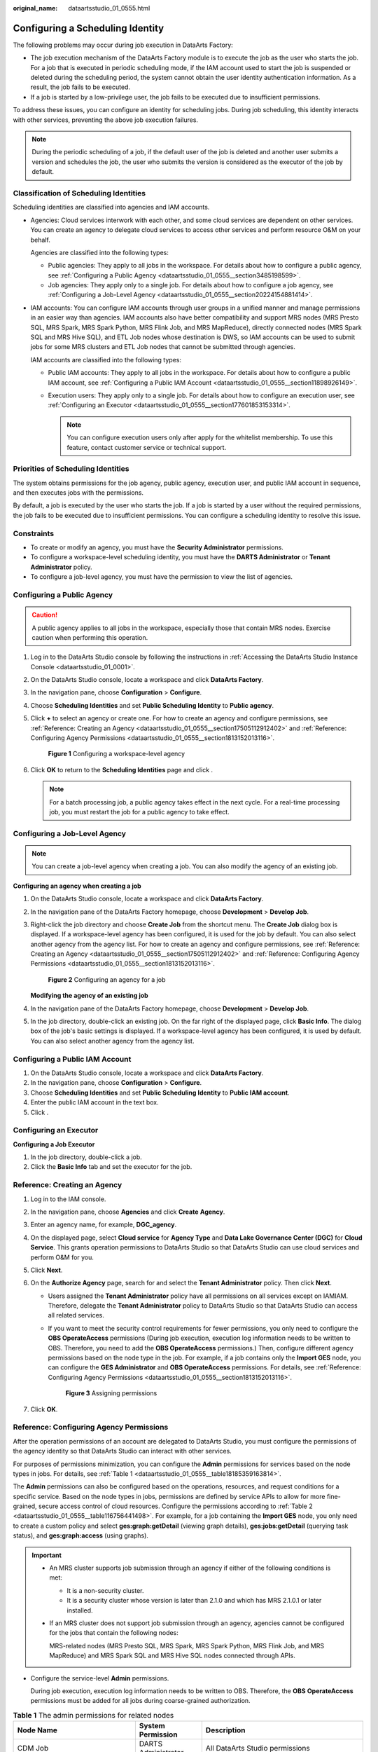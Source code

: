 :original_name: dataartsstudio_01_0555.html

.. _dataartsstudio_01_0555:

Configuring a Scheduling Identity
=================================

The following problems may occur during job execution in DataArts Factory:

-  The job execution mechanism of the DataArts Factory module is to execute the job as the user who starts the job. For a job that is executed in periodic scheduling mode, if the IAM account used to start the job is suspended or deleted during the scheduling period, the system cannot obtain the user identity authentication information. As a result, the job fails to be executed.
-  If a job is started by a low-privilege user, the job fails to be executed due to insufficient permissions.

To address these issues, you can configure an identity for scheduling jobs. During job scheduling, this identity interacts with other services, preventing the above job execution failures.

.. note::

   During the periodic scheduling of a job, if the default user of the job is deleted and another user submits a version and schedules the job, the user who submits the version is considered as the executor of the job by default.

Classification of Scheduling Identities
---------------------------------------

Scheduling identities are classified into agencies and IAM accounts.

-  Agencies: Cloud services interwork with each other, and some cloud services are dependent on other services. You can create an agency to delegate cloud services to access other services and perform resource O&M on your behalf.

   Agencies are classified into the following types:

   -  Public agencies: They apply to all jobs in the workspace. For details about how to configure a public agency, see :ref:`Configuring a Public Agency <dataartsstudio_01_0555__section3485198599>`.
   -  Job agencies: They apply only to a single job. For details about how to configure a job agency, see :ref:`Configuring a Job-Level Agency <dataartsstudio_01_0555__section20224154881414>`.

-  IAM accounts: You can configure IAM accounts through user groups in a unified manner and manage permissions in an easier way than agencies. IAM accounts also have better compatibility and support MRS nodes (MRS Presto SQL, MRS Spark, MRS Spark Python, MRS Flink Job, and MRS MapReduce), directly connected nodes (MRS Spark SQL and MRS Hive SQL), and ETL Job nodes whose destination is DWS, so IAM accounts can be used to submit jobs for some MRS clusters and ETL Job nodes that cannot be submitted through agencies.

   IAM accounts are classified into the following types:

   -  Public IAM accounts: They apply to all jobs in the workspace. For details about how to configure a public IAM account, see :ref:`Configuring a Public IAM Account <dataartsstudio_01_0555__section11898926149>`.
   -  Execution users: They apply only to a single job. For details about how to configure an execution user, see :ref:`Configuring an Executor <dataartsstudio_01_0555__section177601853153314>`.

      .. note::

         You can configure execution users only after apply for the whitelist membership. To use this feature, contact customer service or technical support.

Priorities of Scheduling Identities
-----------------------------------

The system obtains permissions for the job agency, public agency, execution user, and public IAM account in sequence, and then executes jobs with the permissions.

By default, a job is executed by the user who starts the job. If a job is started by a user without the required permissions, the job fails to be executed due to insufficient permissions. You can configure a scheduling identity to resolve this issue.

Constraints
-----------

-  To create or modify an agency, you must have the **Security Administrator** permissions.
-  To configure a workspace-level scheduling identity, you must have the **DARTS Administrator** or **Tenant Administrator** policy.
-  To configure a job-level agency, you must have the permission to view the list of agencies.

.. _dataartsstudio_01_0555__section3485198599:

Configuring a Public Agency
---------------------------

.. caution::

   A public agency applies to all jobs in the workspace, especially those that contain MRS nodes. Exercise caution when performing this operation.

#. Log in to the DataArts Studio console by following the instructions in :ref:`Accessing the DataArts Studio Instance Console <dataartsstudio_01_0001>`.

#. On the DataArts Studio console, locate a workspace and click **DataArts Factory**.

#. In the navigation pane, choose **Configuration** > **Configure**.

#. Choose **Scheduling Identities** and set **Public Scheduling Identity** to **Public agency**.

#. Click **+** to select an agency or create one. For how to create an agency and configure permissions, see :ref:`Reference: Creating an Agency <dataartsstudio_01_0555__section17505112912402>` and :ref:`Reference: Configuring Agency Permissions <dataartsstudio_01_0555__section1813152013116>`.


   .. figure:: /_static/images/en-us_image_0000002269195201.png
      :alt: **Figure 1** Configuring a workspace-level agency

      **Figure 1** Configuring a workspace-level agency

#. Click **OK** to return to the **Scheduling Identities** page and click |image1|.

   .. note::

      For a batch processing job, a public agency takes effect in the next cycle. For a real-time processing job, you must restart the job for a public agency to take effect.

.. _dataartsstudio_01_0555__section20224154881414:

Configuring a Job-Level Agency
------------------------------

.. note::

   You can create a job-level agency when creating a job. You can also modify the agency of an existing job.

**Configuring an agency when creating a job**

#. On the DataArts Studio console, locate a workspace and click **DataArts Factory**.

#. In the navigation pane of the DataArts Factory homepage, choose **Development** > **Develop Job**.

#. Right-click the job directory and choose **Create Job** from the shortcut menu. The **Create Job** dialog box is displayed. If a workspace-level agency has been configured, it is used for the job by default. You can also select another agency from the agency list. For how to create an agency and configure permissions, see :ref:`Reference: Creating an Agency <dataartsstudio_01_0555__section17505112912402>` and :ref:`Reference: Configuring Agency Permissions <dataartsstudio_01_0555__section1813152013116>`.


   .. figure:: /_static/images/en-us_image_0000002234235800.png
      :alt: **Figure 2** Configuring an agency for a job

      **Figure 2** Configuring an agency for a job

   **Modifying the agency of an existing job**

#. In the navigation pane of the DataArts Factory homepage, choose **Development** > **Develop Job**.
#. In the job directory, double-click an existing job. On the far right of the displayed page, click **Basic Info**. The dialog box of the job's basic settings is displayed. If a workspace-level agency has been configured, it is used by default. You can also select another agency from the agency list.

.. _dataartsstudio_01_0555__section11898926149:

Configuring a Public IAM Account
--------------------------------

#. On the DataArts Studio console, locate a workspace and click **DataArts Factory**.
#. In the navigation pane, choose **Configuration** > **Configure**.
#. Choose **Scheduling Identities** and set **Public Scheduling Identity** to **Public IAM account**.
#. Enter the public IAM account in the text box.
#. Click |image2|.

.. _dataartsstudio_01_0555__section177601853153314:

Configuring an Executor
-----------------------

**Configuring a Job Executor**

#. In the job directory, double-click a job.
#. Click the **Basic Info** tab and set the executor for the job.

.. _dataartsstudio_01_0555__section17505112912402:

Reference: Creating an Agency
-----------------------------

#. Log in to the IAM console.
#. In the navigation pane, choose **Agencies** and click **Create** **Agency**.
#. Enter an agency name, for example, **DGC_agency**.
#. On the displayed page, select **Cloud service** for **Agency Type** and **Data Lake Governance Center (DGC)** for **Cloud Service**. This grants operation permissions to DataArts Studio so that DataArts Studio can use cloud services and perform O&M for you.
#. Click **Next**.
#. On the **Authorize Agency** page, search for and select the **Tenant Administrator** policy. Then click **Next**.

   -  Users assigned the **Tenant Administrator** policy have all permissions on all services except on IAMIAM. Therefore, delegate the **Tenant Administrator** policy to DataArts Studio so that DataArts Studio can access all related services.

   -  If you want to meet the security control requirements for fewer permissions, you only need to configure the **OBS OperateAccess** permissions (During job execution, execution log information needs to be written to OBS. Therefore, you need to add the **OBS OperateAccess** permissions.) Then, configure different agency permissions based on the node type in the job. For example, if a job contains only the **Import GES** node, you can configure the **GES Administrator** and **OBS OperateAccess** permissions. For details, see :ref:`Reference: Configuring Agency Permissions <dataartsstudio_01_0555__section1813152013116>`.


      .. figure:: /_static/images/en-us_image_0000002269195241.png
         :alt: **Figure 3** Assigning permissions

         **Figure 3** Assigning permissions

#. Click **OK**.

.. _dataartsstudio_01_0555__section1813152013116:

Reference: Configuring Agency Permissions
-----------------------------------------

After the operation permissions of an account are delegated to DataArts Studio, you must configure the permissions of the agency identity so that DataArts Studio can interact with other services.

For purposes of permissions minimization, you can configure the **Admin** permissions for services based on the node types in jobs. For details, see :ref:`Table 1 <dataartsstudio_01_0555__table18185359163814>`.

The **Admin** permissions can also be configured based on the operations, resources, and request conditions for a specific service. Based on the node types in jobs, permissions are defined by service APIs to allow for more fine-grained, secure access control of cloud resources. Configure the permissions according to :ref:`Table 2 <dataartsstudio_01_0555__table116756441498>`. For example, for a job containing the **Import GES** node, you only need to create a custom policy and select **ges:graph:getDetail** (viewing graph details), **ges:jobs:getDetail** (querying task status), and **ges:graph:access** (using graphs).

.. important::

   -  An MRS cluster supports job submission through an agency if either of the following conditions is met:

      -  It is a non-security cluster.
      -  It is a security cluster whose version is later than 2.1.0 and which has MRS 2.1.0.1 or later installed.

   -  If an MRS cluster does not support job submission through an agency, agencies cannot be configured for the jobs that contain the following nodes:

      MRS-related nodes (MRS Presto SQL, MRS Spark, MRS Spark Python, MRS Flink Job, and MRS MapReduce) and MRS Spark SQL and MRS Hive SQL nodes connected through APIs.

-  Configure the service-level **Admin** permissions.

   During job execution, execution log information needs to be written to OBS. Therefore, the **OBS** **OperateAccess** permissions must be added for all jobs during coarse-grained authorization.

.. _dataartsstudio_01_0555__table18185359163814:

.. table:: **Table 1** The admin permissions for related nodes

   +-----------------------------------------------------------------------------------------------------+-----------------------------+-------------------------------------------------------------------------------------------------------------------------------------------------------------------------------------------+
   | Node Name                                                                                           | System Permission           | Description                                                                                                                                                                               |
   +=====================================================================================================+=============================+===========================================================================================================================================================================================+
   | CDM Job                                                                                             | DARTS Administrator         | All DataArts Studio permissions                                                                                                                                                           |
   +-----------------------------------------------------------------------------------------------------+-----------------------------+-------------------------------------------------------------------------------------------------------------------------------------------------------------------------------------------+
   | Import GES                                                                                          | GES Administrator           | Permissions required to perform all operations on GES. This role depends on the **Tenant Guest** and **Server Administrator** roles in the same project.                                  |
   +-----------------------------------------------------------------------------------------------------+-----------------------------+-------------------------------------------------------------------------------------------------------------------------------------------------------------------------------------------+
   | -  MRS Presto SQL, MRS Spark, MRS Spark Python, MRS Flink Job, and MRS MapReduce                    | MRS Administrator           | MRS Administrator: all execute permissions of MRS specified in the RBAC policy This role depends on the **Tenant Guest** and **Server Administrator** roles in the same project.          |
   | -  MRS Spark SQL and MRS Hive SQL (connecting to MRS clusters through MRS APIs)                     |                             |                                                                                                                                                                                           |
   |                                                                                                     | MRS Fullaccess              | MRS Fullaccess: MRS administrator permission specified in the fine-grained policy                                                                                                         |
   |                                                                                                     |                             |                                                                                                                                                                                           |
   |                                                                                                     | KMS Administrator           | Users assigned the **KMS Administrator** role have the administrator permissions for encryption keys in DEW.                                                                              |
   +-----------------------------------------------------------------------------------------------------+-----------------------------+-------------------------------------------------------------------------------------------------------------------------------------------------------------------------------------------+
   | MRS Spark SQL, MRS Hive SQL, MRS Kafka, and Kafka Client (connecting to the clusters in proxy mode) | DARTS Administrator         | DARTS Administrator has all permissions required for DataArts Studio.                                                                                                                     |
   |                                                                                                     |                             |                                                                                                                                                                                           |
   |                                                                                                     | KMS Administrator           | Users assigned the **KMS Administrator** policy have the administrator permissions for encryption keys in DEW.                                                                            |
   +-----------------------------------------------------------------------------------------------------+-----------------------------+-------------------------------------------------------------------------------------------------------------------------------------------------------------------------------------------+
   | DLI Flink Job, DLI SQL, and DLI Spark                                                               | DLI Service Admin           | All operation permissions for DLI.                                                                                                                                                        |
   +-----------------------------------------------------------------------------------------------------+-----------------------------+-------------------------------------------------------------------------------------------------------------------------------------------------------------------------------------------+
   | DWS SQL, RDS SQL (connecting to data sources in proxy mode), and Shell                              | DARTS Administrator         | DARTS Administrator has all permissions required for DataArts Studio.                                                                                                                     |
   |                                                                                                     |                             |                                                                                                                                                                                           |
   |                                                                                                     | KMS Administrator           | Users assigned the **KMS Administrator** policy have the administrator permissions for encryption keys in DEW.                                                                            |
   +-----------------------------------------------------------------------------------------------------+-----------------------------+-------------------------------------------------------------------------------------------------------------------------------------------------------------------------------------------+
   | CSS                                                                                                 | DARTS Administrator         | DARTS Administrator has all permissions required for DataArts Studio.                                                                                                                     |
   |                                                                                                     |                             |                                                                                                                                                                                           |
   |                                                                                                     | Elasticsearch Administrator | Users assigned the **Elasticsearch Administrator** policy have all permissions for CSS. This role depends on the **Tenant Guest** and **Server Administrator** roles in the same project. |
   +-----------------------------------------------------------------------------------------------------+-----------------------------+-------------------------------------------------------------------------------------------------------------------------------------------------------------------------------------------+
   | Create OBS, Delete OBS, and OBS Manager                                                             | OBS OperateAccess           | Basic object operation permissions, such as viewing buckets, uploading objects, obtaining objects, deleting objects, and obtaining object ACLs.                                           |
   +-----------------------------------------------------------------------------------------------------+-----------------------------+-------------------------------------------------------------------------------------------------------------------------------------------------------------------------------------------+
   | SMN                                                                                                 | SMN Administrator           | All operation permissions for SMN.                                                                                                                                                        |
   +-----------------------------------------------------------------------------------------------------+-----------------------------+-------------------------------------------------------------------------------------------------------------------------------------------------------------------------------------------+

-  Configure fine-grained permissions. (Create custom policies based on the actions supported by each service.)

   For details on how to create a custom policy, see "Creating a Custom Policy" in the *Identity and Access Management User Guide*.

.. note::

   -  During job execution, you must write execution logs to OBS. When the fine-grained authorization mode is used, the following OBS permissions need to be added for all types of jobs:

      -  obs:bucket:GetBucketLocation
      -  obs:object:GetObject
      -  obs:bucket:CreateBucket
      -  obs:object:PutObject
      -  obs:bucket:ListAllMyBuckets
      -  obs:bucket:ListBucket

   -  CDM Job nodes belong to the DataArts Studio module. DataArts Studio does not support fine-grained authorization. Therefore, only the **DataArts Studio Administrator** policy can be configured for jobs containing these types of nodes.
   -  CSS does not support fine-grained authorization and requires a proxy. Therefore, the **DataArts Studio Administrator** and **Elasticsearch Administrator** policies can be configured for jobs containing these nodes.
   -  SMN does not support fine-grained authorization. Therefore, jobs containing these nodes require the **SMN Administrator** permissions.

.. _dataartsstudio_01_0555__table116756441498:

.. table:: **Table 2** Creating a custom policy

   +-----------------------------------------------------------------------------------------------------+-----------------------------------------+
   | Node Name                                                                                           | Action                                  |
   +=====================================================================================================+=========================================+
   | Import GES                                                                                          | -  ges:graph:access                     |
   |                                                                                                     | -  ges:graph:getDetail                  |
   |                                                                                                     | -  ges:jobs:getDetail                   |
   +-----------------------------------------------------------------------------------------------------+-----------------------------------------+
   | -  MRS Presto SQL, MRS Spark, MRS Spark Python, MRS Flink Job, and MRS MapReduce                    | -  mrs:job:delete                       |
   | -  MRS Spark SQL and MRS Hive SQL (connecting to MRS clusters through MRS APIs)                     | -  mrs:job:stop                         |
   |                                                                                                     | -  mrs:job:submit                       |
   |                                                                                                     | -  mrs:cluster:get                      |
   |                                                                                                     | -  mrs:cluster:list                     |
   |                                                                                                     | -  mrs:job:get                          |
   |                                                                                                     | -  mrs:job:list                         |
   |                                                                                                     | -  kms:dek:crypto                       |
   |                                                                                                     | -  kms:cmk:get                          |
   +-----------------------------------------------------------------------------------------------------+-----------------------------------------+
   | MRS Spark SQL, MRS Hive SQL, MRS Kafka, and Kafka Client (connecting to the clusters in proxy mode) | -  kms:dek:crypto                       |
   |                                                                                                     | -  kms:cmk:get                          |
   |                                                                                                     | -  DataArts Studio Administrator (role) |
   +-----------------------------------------------------------------------------------------------------+-----------------------------------------+
   | DLI Flink Job, DLI SQL, and DLI Spark                                                               | -  dli:jobs:get                         |
   |                                                                                                     | -  dli:jobs:update                      |
   |                                                                                                     | -  dli:jobs:create                      |
   |                                                                                                     | -  dli:queue:submit_job                 |
   |                                                                                                     | -  dli:jobs:list                        |
   |                                                                                                     | -  dli:jobs:list_all                    |
   +-----------------------------------------------------------------------------------------------------+-----------------------------------------+
   | DWS SQL, RDS SQL (connecting to data sources in proxy mode), and Shell                              | -  kms:dek:crypto                       |
   |                                                                                                     | -  kms:cmk:get                          |
   |                                                                                                     | -  DataArts Studio Administrator (role) |
   +-----------------------------------------------------------------------------------------------------+-----------------------------------------+
   | Create OBS, Delete OBS, and OBS Manager                                                             | -  obs:bucket:GetBucketLocation         |
   |                                                                                                     | -  obs:bucket:ListBucketVersions        |
   |                                                                                                     | -  obs:object:GetObject                 |
   |                                                                                                     | -  obs:bucket:CreateBucket              |
   |                                                                                                     | -  obs:bucket:DeleteBucket              |
   |                                                                                                     | -  obs:object:DeleteObject              |
   |                                                                                                     | -  obs:object:PutObject                 |
   |                                                                                                     | -  obs:bucket:ListAllMyBuckets          |
   |                                                                                                     | -  obs:bucket:ListBucket                |
   +-----------------------------------------------------------------------------------------------------+-----------------------------------------+

.. |image1| image:: /_static/images/en-us_image_0000002269115113.png
.. |image2| image:: /_static/images/en-us_image_0000002234075964.png
